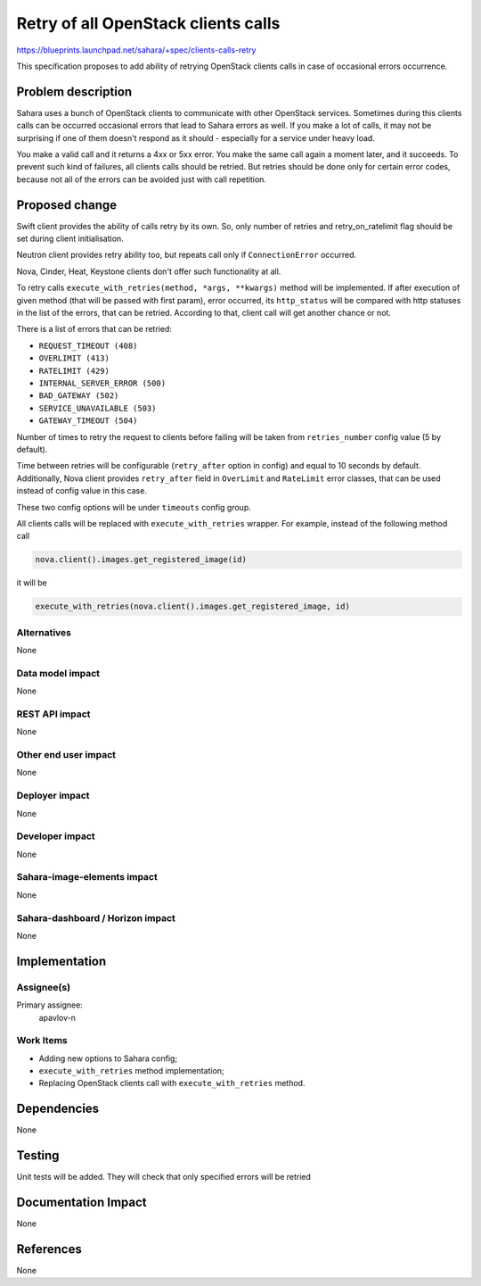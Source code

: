 ..
 This work is licensed under a Creative Commons Attribution 3.0 Unported
 License.

 http://creativecommons.org/licenses/by/3.0/legalcode

====================================
Retry of all OpenStack clients calls
====================================

https://blueprints.launchpad.net/sahara/+spec/clients-calls-retry

This specification proposes to add ability of retrying OpenStack clients calls
in case of occasional errors occurrence.

Problem description
===================

Sahara uses a bunch of OpenStack clients to communicate with other OpenStack
services. Sometimes during this clients calls can be occurred occasional
errors that lead to Sahara errors as well. If you make a lot of calls, it may
not be surprising if one of them doesn't respond as it should - especially for
a service under heavy load.

You make a valid call and it returns a 4xx or 5xx error. You make the same
call again a moment later, and it succeeds. To prevent such kind of failures,
all clients calls should be retried. But retries should be done only for
certain error codes, because not all of the errors can be avoided just with
call repetition.

Proposed change
===============

Swift client provides the ability of calls retry by its own. So, only number of
retries and retry_on_ratelimit flag should be set during client initialisation.

Neutron client provides retry ability too, but repeats call only if
``ConnectionError`` occurred.

Nova, Cinder, Heat, Keystone clients don't offer such functionality at all.

To retry calls ``execute_with_retries(method, *args, **kwargs)`` method will be
implemented. If after execution of given method (that will be passed with first
param), error occurred, its ``http_status`` will be compared with http statuses
in the list of the errors, that can be retried. According to that, client call
will get another chance or not.

There is a list of errors that can be retried:

* ``REQUEST_TIMEOUT (408)``
* ``OVERLIMIT (413)``
* ``RATELIMIT (429)``
* ``INTERNAL_SERVER_ERROR (500)``
* ``BAD_GATEWAY (502)``
* ``SERVICE_UNAVAILABLE (503)``
* ``GATEWAY_TIMEOUT (504)``

Number of times to retry the request to clients before failing will be taken
from ``retries_number`` config value (5 by default).

Time between retries will be configurable (``retry_after`` option in
config) and equal to 10 seconds by default. Additionally, Nova client provides
``retry_after`` field in ``OverLimit`` and ``RateLimit`` error classes, that
can be used instead of config value in this case.

These two config options will be under ``timeouts`` config group.

All clients calls will be replaced with ``execute_with_retries`` wrapper.
For example, instead of the following method call

.. sourcecode:: python

    nova.client().images.get_registered_image(id)

it will be

.. sourcecode:: python

    execute_with_retries(nova.client().images.get_registered_image, id)

Alternatives
------------

None

Data model impact
-----------------

None

REST API impact
---------------

None

Other end user impact
---------------------

None

Deployer impact
---------------

None

Developer impact
----------------

None

Sahara-image-elements impact
----------------------------

None

Sahara-dashboard / Horizon impact
---------------------------------

None

Implementation
==============

Assignee(s)
-----------

Primary assignee:
  apavlov-n

Work Items
----------

* Adding new options to Sahara config;
* ``execute_with_retries`` method implementation;
* Replacing OpenStack clients call with ``execute_with_retries`` method.

Dependencies
============

None

Testing
=======

Unit tests will be added. They will check that only specified errors will
be retried

Documentation Impact
====================

None

References
==========

None
